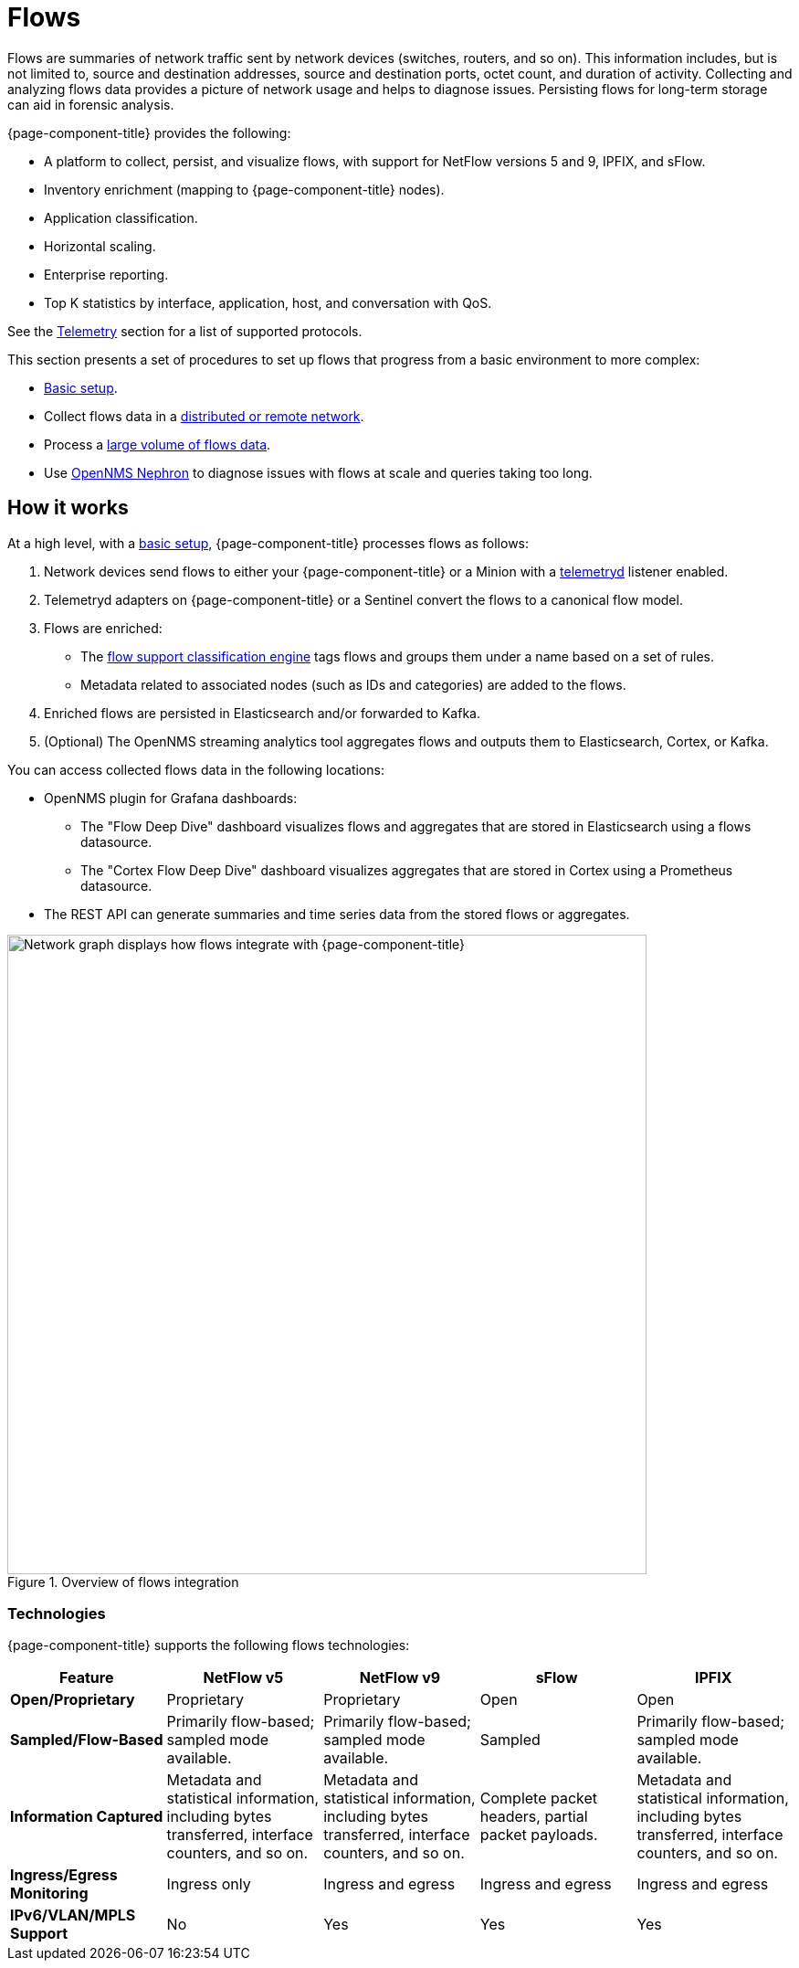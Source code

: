 
[[ga-flow-support-introduction]]
= Flows

Flows are summaries of network traffic sent by network devices (switches, routers, and so on).
This information includes, but is not limited to, source and destination addresses, source and destination ports, octet count, and duration of activity.
Collecting and analyzing flows data provides a picture of network usage and helps to diagnose issues.
Persisting flows for long-term storage can aid in forensic analysis.

{page-component-title} provides the following:

* A platform to collect, persist, and visualize flows, with support for NetFlow versions 5 and 9, IPFIX, and sFlow.
* Inventory enrichment (mapping to {page-component-title} nodes).
* Application classification.
* Horizontal scaling.
* Enterprise reporting.
* Top K statistics by interface, application, host, and conversation with QoS.

See the xref:reference:telemetryd/protocols/introduction.adoc[Telemetry] section for a list of supported protocols.

This section presents a set of procedures to set up flows that progress from a basic environment to more complex:

* xref:deep-dive/flows/basic.adoc[Basic setup].
* Collect flows data in a xref:deep-dive/flows/distributed.adoc[distributed or remote network].
* Process a xref:deep-dive/flows/sentinel/sentinel.adoc[large volume of flows data].
* Use https://github.com/OpenNMS/nephron[OpenNMS Nephron] to diagnose issues with flows at scale and queries taking too long.

== How it works

At a high level, with a xref:deep-dive/flows/basic.adoc[basic setup], {page-component-title} processes flows as follows:

. Network devices send flows to either your {page-component-title} or a Minion with a xref:deep-dive/telemetryd/introduction.adoc[telemetryd] listener enabled.
. Telemetryd adapters on {page-component-title} or a Sentinel convert the flows to a canonical flow model.
. Flows are enriched:
** The xref:deep-dive/flows/classification-engine.adoc[flow support classification engine] tags flows and groups them under a name based on a set of rules.
** Metadata related to associated nodes (such as IDs and categories) are added to the flows.
. Enriched flows are persisted in Elasticsearch and/or forwarded to Kafka.
. (Optional) The OpenNMS streaming analytics tool aggregates flows and outputs them to Elasticsearch, Cortex, or Kafka.

You can access collected flows data in the following locations:

* OpenNMS plugin for Grafana dashboards:
** The "Flow Deep Dive" dashboard visualizes flows and aggregates that are stored in Elasticsearch using a flows datasource.
** The "Cortex Flow Deep Dive" dashboard visualizes aggregates that are stored in Cortex using a Prometheus datasource.
* The REST API can generate summaries and time series data from the stored flows or aggregates.

.Overview of flows integration
image::flows/flow_integration_overview.png["Network graph displays how flows integrate with {page-component-title}", 700]

=== Technologies

{page-component-title} supports the following flows technologies:

[cols="1,1,1,1,1"]
|===
| Feature   | NetFlow v5    | NetFlow v9    | sFlow | IPFIX

s| Open/Proprietary
| Proprietary
| Proprietary
| Open
| Open

s| Sampled/Flow-Based
| Primarily flow-based; sampled mode available.
| Primarily flow-based; sampled mode available.
| Sampled
| Primarily flow-based; sampled mode available.

s| Information Captured
| Metadata and statistical information, including bytes transferred, interface counters, and so on.
| Metadata and statistical information, including bytes transferred, interface counters, and so on.
| Complete packet headers, partial packet payloads.
| Metadata and statistical information, including bytes transferred, interface counters, and so on.

s| Ingress/Egress Monitoring
| Ingress only
| Ingress and egress
| Ingress and egress
| Ingress and egress

s| IPv6/VLAN/MPLS Support
| No
| Yes
| Yes
| Yes
|===
